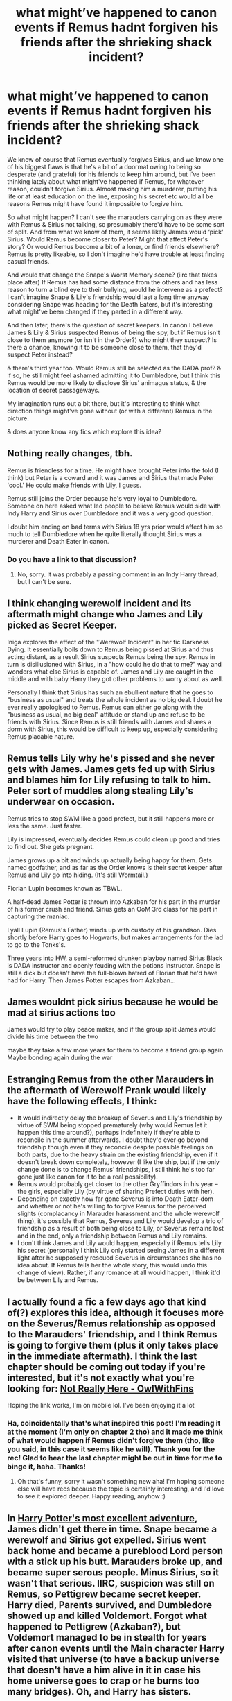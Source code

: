 #+TITLE: what might’ve happened to canon events if Remus hadnt forgiven his friends after the shrieking shack incident?

* what might’ve happened to canon events if Remus hadnt forgiven his friends after the shrieking shack incident?
:PROPERTIES:
:Author: BlueJFisher
:Score: 38
:DateUnix: 1588623621.0
:DateShort: 2020-May-05
:FlairText: Discussion
:END:
We know of course that Remus eventually forgives Sirius, and we know one of his biggest flaws is that he's a bit of a doormat owing to being so desperate (and grateful) for his friends to keep him around, but I've been thinking lately about what might've happened if Remus, for whatever reason, couldn't forgive Sirius. Almost making him a murderer, putting his life or at least education on the line, exposing his secret etc would all be reasons Remus might have found it impossible to forgive him.

So what might happen? I can't see the marauders carrying on as they were with Remus & Sirius not talking, so presumably there'd have to be some sort of split. And from what we know of them, it seems likely James would ‘pick' Sirius. Would Remus become closer to Peter? Might that affect Peter's story? Or would Remus become a bit of a loner, or find friends elsewhere? Remus is pretty likeable, so I don't imagine he'd have trouble at least finding casual friends.

And would that change the Snape's Worst Memory scene? (iirc that takes place after) If Remus has had some distance from the others and has less reason to turn a blind eye to their bullying, would he intervene as a prefect? I can't imagine Snape & Lily's friendship would last a long time anyway considering Snape was heading for the Death Eaters, but it's interesting what might've been changed if they parted in a different way.

And then later, there's the question of secret keepers. In canon I believe James & Lily & Sirius suspected Remus of being the spy, but if Remus isn't close to them anymore (or isn't in the Order?) who might they suspect? Is there a chance, knowing it to be someone close to them, that they'd suspect Peter instead?

& there's third year too. Would Remus still be selected as the DADA prof? & if so, he still might feel ashamed admitting it to Dumbledore, but I think this Remus would be more likely to disclose Sirius' animagus status, & the location of secret passageways.

My imagination runs out a bit there, but it's interesting to think what direction things might've gone without (or with a different) Remus in the picture.

& does anyone know any fics which explore this idea?


** Nothing really changes, tbh.

Remus is friendless for a time. He might have brought Peter into the fold (I think) but Peter is a coward and it was James and Sirius that made Peter 'cool.' He could make friends with Lily, I guess.

Remus still joins the Order because he's very loyal to Dumbledore. Someone on here asked what led people to believe Remus would side with Indy Harry and Sirius over Dumbledore and it was a very good question.

I doubt him ending on bad terms with Sirius 18 yrs prior would affect him so much to tell Dumbledore when he quite literally thought Sirius was a murderer and Death Eater in canon.
:PROPERTIES:
:Author: Ash_Lestrange
:Score: 21
:DateUnix: 1588626246.0
:DateShort: 2020-May-05
:END:

*** Do you have a link to that discussion?
:PROPERTIES:
:Author: Amata69
:Score: 1
:DateUnix: 1589040502.0
:DateShort: 2020-May-09
:END:

**** No, sorry. It was probably a passing comment in an Indy Harry thread, but I can't be sure.
:PROPERTIES:
:Author: Ash_Lestrange
:Score: 1
:DateUnix: 1589048878.0
:DateShort: 2020-May-09
:END:


** I think changing werewolf incident and its aftermath might change who James and Lily picked as Secret Keeper.

Iniga explores the effect of the "Werewolf Incident" in her fic Darkness Dying. It essentially boils down to Remus being pissed at Sirius and thus acting distant, as a result Sirius suspects Remus being the spy. Remus in turn is disillusioned with Sirius, in a "how could he do that to me?" way and wonders what else Sirius is capable of. James and Lily are caught in the middle and with baby Harry they got other problems to worry about as well.

Personally I think that Sirius has such an ebullient nature that he goes to "business as usual" and treats the whole incident as no big deal. I doubt he ever really apologised to Remus. Remus can either go along with the "business as usual, no big deal" attitude or stand up and refuse to be friends with Sirius. Since Remus is still friends with James and shares a dorm with Sirius, this would be difficult to keep up, especially considering Remus placable nature.
:PROPERTIES:
:Author: maryfamilyresearch
:Score: 7
:DateUnix: 1588631029.0
:DateShort: 2020-May-05
:END:


** Remus tells Lily why he's pissed and she never gets with James. James gets fed up with Sirius and blames him for Lily refusing to talk to him. Peter sort of muddles along stealing Lily's underwear on occasion.

Remus tries to stop SWM like a good prefect, but it still happens more or less the same. Just faster.

Lily is impressed, eventually decides Remus could clean up good and tries to find out. She gets pregnant.

James grows up a bit and winds up actually being happy for them. Gets named godfather, and as far as the Order knows is their secret keeper after Remus and Lily go into hiding. (It's still Wormtail.)

Florian Lupin becomes known as TBWL.

A half-dead James Potter is thrown into Azkaban for his part in the murder of his former crush and friend. Sirius gets an OoM 3rd class for his part in capturing the maniac.

Lyall Lupin (Remus's Father) winds up with custody of his grandson. Dies shortly before Harry goes to Hogwarts, but makes arrangements for the lad to go to the Tonks's.

Three years into HW, a semi-reformed drunken playboy named Sirius Black is DADA instructor and openly feuding with the potions instructor. Snape is still a dick but doesn't have the full-blown hatred of Florian that he'd have had for Harry. Then James Potter escapes from Azkaban...
:PROPERTIES:
:Author: horrorshowjack
:Score: 6
:DateUnix: 1588657550.0
:DateShort: 2020-May-05
:END:


** James wouldnt pick sirius because he would be mad at sirius actions too

James would try to play peace maker, and if the group split James would divide his time between the two

maybe they take a few more years for them to become a friend group again Maybe bonding again during the war
:PROPERTIES:
:Author: CommanderL3
:Score: 4
:DateUnix: 1588640680.0
:DateShort: 2020-May-05
:END:


** Estranging Remus from the other Marauders in the aftermath of Werewolf Prank would likely have the following effects, I think:

- It would indirectly delay the breakup of Severus and Lily's friendship by virtue of SWM being stopped prematurely (why would Remus let it happen this time around?), perhaps indefinitely if they're able to reconcile in the summer afterwards. I doubt they'd ever go beyond friendship though even if they reconcile despite possible feelings on both parts, due to the heavy strain on the existing friendship, even if it doesn't break down completely, however (I like the ship, but if the only change done is to change Remus' friendships, I still think he's too far gone just like canon for it to be a real possibility).
- Remus would probably get closer to the other Gryffindors in his year -- the girls, especially Lily (by virtue of sharing Prefect duties with her).
- Depending on exactly how far gone Severus is into Death Eater-dom and whether or not he's willing to forgive Remus for the perceived slights (complacancy in Marauder harassment and the whole werewolf thing), it's possible that Remus, Severus and Lily would develop a trio of friendship as a result of both being close to Lily, or Severus remains lost and in the end, only a friendship between Remus and Lily remains.
- I don't think James and Lily would happen, especially if Remus tells Lily his secret (personally I think Lily only started seeing James in a different light after he supposedly rescued Severus in circumstances she has no idea about. If Remus tells her the whole story, this would undo this change of view). Rather, if any romance at all would happen, I think it'd be between Lily and Remus.
:PROPERTIES:
:Author: Fredrik1994
:Score: 14
:DateUnix: 1588628773.0
:DateShort: 2020-May-05
:END:


** I actually found a fic a few days ago that kind of(?) explores this idea, although it focuses more on the Severus/Remus relationship as opposed to the Marauders' friendship, and I think Remus is going to forgive them (plus it only takes place in the immediate aftermath). I think the last chapter should be coming out today if you're interested, but it's not exactly what you're looking for: [[https://archiveofourown.org/works/23431564/chapters/56161324][Not Really Here - OwlWithFins]]

Hoping the link works, I'm on mobile lol. I've been enjoying it a lot
:PROPERTIES:
:Author: GiddyUpBOAH
:Score: 2
:DateUnix: 1588625175.0
:DateShort: 2020-May-05
:END:

*** Ha, coincidentally that's what inspired this post! I'm reading it at the moment (I'm only on chapter 2 tho) and it made me think of what would happen if Remus didn't forgive them (tho, like you said, in this case it seems like he will). Thank you for the rec! Glad to hear the last chapter might be out in time for me to binge it, haha. Thanks!
:PROPERTIES:
:Author: BlueJFisher
:Score: 3
:DateUnix: 1588625497.0
:DateShort: 2020-May-05
:END:

**** Oh that's funny, sorry it wasn't something new aha! I'm hoping someone else will have recs because the topic is certainly interesting, and I'd love to see it explored deeper. Happy reading, anyhow :)
:PROPERTIES:
:Author: GiddyUpBOAH
:Score: 2
:DateUnix: 1588625805.0
:DateShort: 2020-May-05
:END:


** In [[https://www.fanfiction.net/s/11619134/1/Harry-Potter-s-most-excellent-adventure][Harry Potter's most excellent adventure]], James didn't get there in time. Snape became a werewolf and Sirius got expelled. Sirius went back home and became a pureblood Lord person with a stick up his butt. Marauders broke up, and became super serous people. Minus Sirius, so it wasn't that serious. IIRC, suspicion was still on Remus, so Pettigrew became secret keeper. Harry died, Parents survived, and Dumbledore showed up and killed Voldemort. Forgot what happened to Pettigrew (Azkaban?), but Voldemort managed to be in stealth for years after canon events until the Main character Harry visited that universe (to have a backup universe that doesn't have a him alive in it in case his home universe goes to crap or he burns too many bridges). Oh, and Harry has sisters.

Besides the other universe stuff, this is exactly how I pictured it going.
:PROPERTIES:
:Author: Nyanmaru_San
:Score: 1
:DateUnix: 1588661444.0
:DateShort: 2020-May-05
:END:


** I was once sent an Ask on my blog about doing an AU where Moony actually managed to get to Severus and then writing how his death would affect things. Dumbles can pull all the strings he wants be he legally cannot keep the death of a student from their parents or the Ministry, and the cause behind that death can't be kept secret either. This would spiral everything downhill.

It was a fascinating idea. I might have taken it in a different direction than what was asked of me, but it felt right to do it that way.

I've never read a fic where Remus leaves the Marauders because of the 'prank' but the idea is nice. He's my fav Marauder and it feels most natural if it was him making distance. And now I want such a fic.
:PROPERTIES:
:Author: Watermelonfellon
:Score: 1
:DateUnix: 1588696875.0
:DateShort: 2020-May-05
:END:
